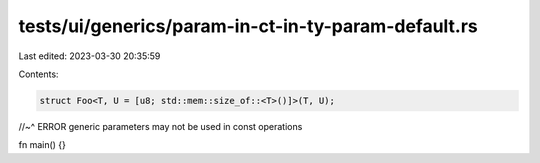 tests/ui/generics/param-in-ct-in-ty-param-default.rs
====================================================

Last edited: 2023-03-30 20:35:59

Contents:

.. code-block:: rs

    struct Foo<T, U = [u8; std::mem::size_of::<T>()]>(T, U);
//~^ ERROR generic parameters may not be used in const operations

fn main() {}


